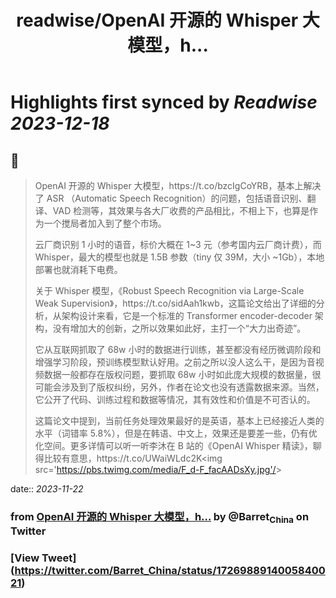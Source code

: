 :PROPERTIES:
:title: readwise/OpenAI 开源的 Whisper 大模型，h...
:END:

:PROPERTIES:
:author: [[Barret_China on Twitter]]
:full-title: "OpenAI 开源的 Whisper 大模型，h..."
:category: [[tweets]]
:url: https://twitter.com/Barret_China/status/1726988914005840021
:image-url: https://pbs.twimg.com/profile_images/639253390522843136/c96rrAfr.jpg
:END:

* Highlights first synced by [[Readwise]] [[2023-12-18]]
** 📌
#+BEGIN_QUOTE
OpenAI 开源的 Whisper 大模型，https://t.co/bzcIgCoYRB，基本上解决了 ASR （Automatic Speech Recognition）的问题，包括语音识别、翻译、VAD 检测等，其效果与各大厂收费的产品相比，不相上下，也算是作为一个搅局者加入到了整个市场。

云厂商识别 1 小时的语音，标价大概在 1~3 元（参考国内云厂商计费），而 Whisper，最大的模型也就是 1.5B 参数（tiny 仅 39M，大小 ~1Gb），本地部署也就消耗下电费。

关于 Whisper 模型，《Robust Speech Recognition via Large-Scale Weak Supervision》，https://t.co/sidAah1kwb，这篇论文给出了详细的分析，从架构设计来看，它是一个标准的 Transformer encoder-decoder 架构，没有增加大的创新，之所以效果如此好，主打一个“大力出奇迹”。

它从互联网抓取了 68w 小时的数据进行训练，甚至都没有经历微调阶段和增强学习阶段，预训练模型默认好用。之前之所以没人这么干，是因为音视频数据一般都存在版权问题，要抓取 68w 小时如此庞大规模的数据量，很可能会涉及到了版权纠纷，另外，作者在论文也没有透露数据来源。当然，它公开了代码、训练过程和数据等情况，其有效性和价值是不可否认的。

这篇论文中提到，当前任务处理效果最好的是英语，基本上已经接近人类的水平（词错率 5.8%），但是在韩语、中文上，效果还是要差一些，仍有优化空间。更多详情可以听一听李沐在 B 站的《OpenAI Whisper 精读》，聊得比较有意思，https://t.co/UWaiWLdc2K<img src='https://pbs.twimg.com/media/F_d-F_facAADsXy.jpg'/> 
#+END_QUOTE
    date:: [[2023-11-22]]
*** from _OpenAI 开源的 Whisper 大模型，h..._ by @Barret_China on Twitter
*** [View Tweet](https://twitter.com/Barret_China/status/1726988914005840021)